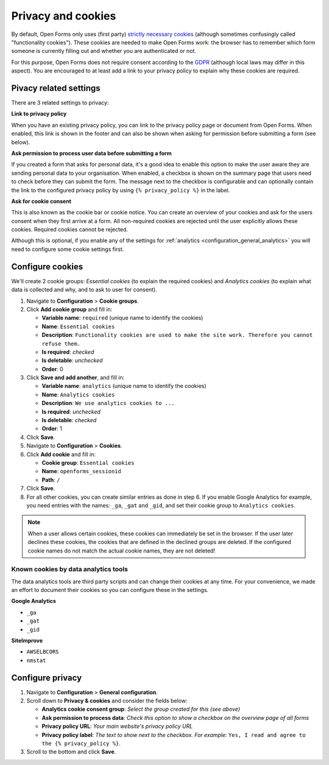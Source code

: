 .. _configuration_general_cookies:

Privacy and cookies
===================

By default, Open Forms only uses (first party) `strictly necessary cookies`_ 
(although sometimes confusingly called "functionality cookies"). These cookies 
are needed to make Open Forms work: the browser has to remember which form 
someone is currently filling out and whether you are authenticated or not.

For this purpose, Open Forms does not require consent according to the `GDPR`_
(although local laws may differ in this aspect). You are encouraged to at least 
add a link to your privacy policy to explain why these cookies are required.

.. _`strictly necessary cookies`: https://gdpr.eu/cookies/
.. _`GDPR`: https://gdpr.eu/


Pivacy related settings
-----------------------

There are 3 related settings to privacy:

**Link to privacy policy**

When you have an existing privacy policy, you can link to the privacy policy 
page or document from Open Forms. When enabled, this link is shown in the 
footer and can also be shown when asking for permission before submitting a 
form (see below).

**Ask permission to process user data before submitting a form**

If you created a form that asks for personal data, it's a good idea to enable
this option to make the user aware they are sending personal data to your 
organisation. When enabled, a checkbox is shown on the summary page that users
need to check before they can submit the form. The message next to the checkbox
is configurable and can optionally contain the link to the configured privacy 
policy by using ``{% privacy_policy %}`` in the label.

.. image:: _assets/agree_to_process_data.png

**Ask for cookie consent**

This is also known as the cookie bar or cookie notice. You can create an 
overview of your cookies and ask for the users consent when they first arrive
at a form. All non-required cookies are rejected until the user explicitly
allows these cookies. Required cookies cannot be rejected.

Although this is optional, if you enable any of the settings 
for :ref:`analytics <configuration_general_analytics>` you will need to 
configure some cookie settings first.

.. image:: _assets/cookie_notice.png

.. image:: _assets/manage_cookies.png


.. _configure_cookies:

Configure cookies
-----------------

We'll create 2 cookie groups: *Essential cookies* (to explain the required 
cookies) and *Analytics cookies* (to explain what data is collected and why, 
and to ask to user for consent).

1. Navigate to **Configuration** > **Cookie groups**.

2. Click **Add cookie group** and fill in:

   * **Variable name**: ``required`` (unique name to identify the cookies)
   * **Name**: ``Essential cookies``
   * **Description**: ``Functionality cookies are used to make the site work.
     Therefore you cannot refuse them.``
   * **Is required**: *checked*
   * **Is deletable**: *unchecked*
   * **Order**: 0

3. Click **Save and add another**, and fill in:

   * **Variable name**: ``analytics`` (unique name to identify the cookies)
   * **Name**: ``Analytics cookies``
   * **Description**: ``We use analytics cookies to ...``
   * **Is required**: *unchecked*
   * **Is deletable**: *checked*
   * **Order**: 1

4. Click **Save**.

5. Navigate to **Configuration** > **Cookies**.

6. Click **Add cookie** and fill in:

   * **Cookie group**: ``Essential cookies``
   * **Name**: ``openforms_sessionid``
   * **Path**: ``/``

7. Click **Save**.

8. For all other cookies, you can create similar entries as done in step 6. If
   you enable Google Analytics for example, you need entries with the names:
   ``_ga``, ``_gat`` and ``_gid``, and set their cookie group to 
   ``Analytics cookies``.

.. note::

    When a user allows certain cookies, these cookies can immediately be set in 
    the browser. If the user later declines these cookies, the cookies that are
    defined in the declined groups are deleted. If the configured cookie names 
    do not  match the actual cookie names, they are not deleted!


Known cookies by data analytics tools
~~~~~~~~~~~~~~~~~~~~~~~~~~~~~~~~~~~~~

The data analytics tools are third party scripts and can change their cookies
at any time. For your convenience, we made an effort to document their cookies
so you can configure these in the settings.

**Google Analytics**

* ``_ga``
* ``_gat``
* ``_gid``

**SiteImprove**

* ``AWSELBCORS``
* ``nmstat``


Configure privacy
-----------------

1. Navigate to **Configuration** > **General configuration**.

2. Scroll down to **Privacy & cookies** and consider the fields below:

   * **Analytics cookie consent group**: *Select the group created for this (see above)*
   * **Ask permission to process data**: *Check this option to show a checkbox on the overview page of all forms*
   * **Privacy policy URL**: *Your main website's privacy policy URL*
   * **Privacy policy label**: *The text to show next to the checkbox. For example:* ``Yes, I read and agree to the {% privacy_policy %}``.

3. Scroll to the bottom and click **Save**.
